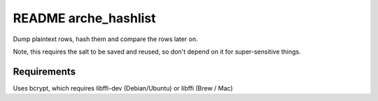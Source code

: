 README arche_hashlist
=====================

Dump plaintext rows, hash them and compare the rows later on.

Note, this requires the salt to be saved and reused, so don't depend on it for super-sensitive things.

Requirements
------------

Uses bcrypt, which requires libffi-dev (Debian/Ubuntu) or libffi (Brew / Mac)

